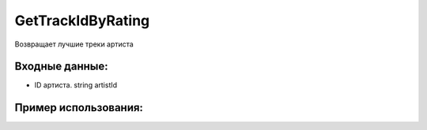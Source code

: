 GetTrackIdByRating
==================================
Возвращает лучшие треки артиста


Входные данные:
-----------

* ID артиста. string artistId

Пример использования:
---------
.. code-block:: csharp
     :linenos:
        
     using System;
     using YandexMusicApi;

     namespace ConsoleApp1
     {
        class Program
        {
           static void Main(string[] args)
           {
              Console.WriteLine(Artist.GetTrackIdByRating("675068")); // ArtistId: Imagine Dragons
           }
        }
     }
